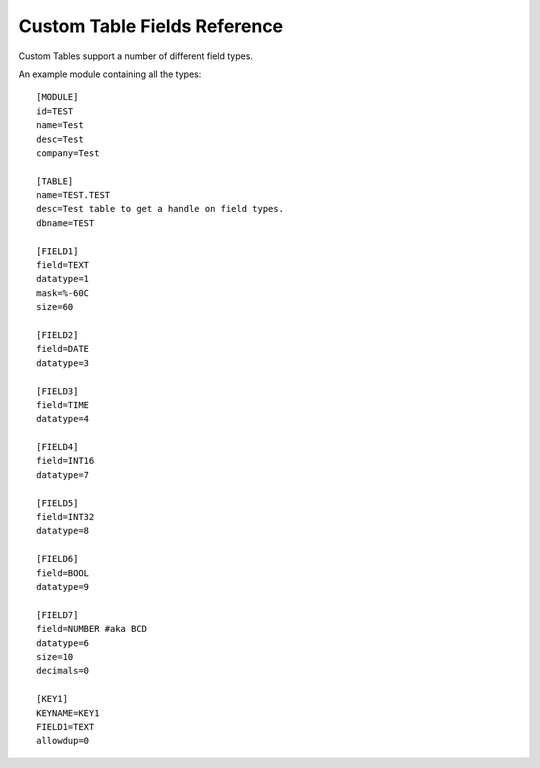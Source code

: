 Custom Table Fields Reference
=============================

Custom Tables support a number of different field types.

An example module containing all the types::

    [MODULE]
    id=TEST
    name=Test
    desc=Test
    company=Test

    [TABLE]
    name=TEST.TEST
    desc=Test table to get a handle on field types.
    dbname=TEST

    [FIELD1]
    field=TEXT
    datatype=1
    mask=%-60C
    size=60

    [FIELD2]
    field=DATE
    datatype=3

    [FIELD3]
    field=TIME
    datatype=4

    [FIELD4]
    field=INT16
    datatype=7

    [FIELD5]
    field=INT32
    datatype=8

    [FIELD6]
    field=BOOL
    datatype=9

    [FIELD7]
    field=NUMBER #aka BCD
    datatype=6
    size=10
    decimals=0

    [KEY1]
    KEYNAME=KEY1
    FIELD1=TEXT
    allowdup=0

